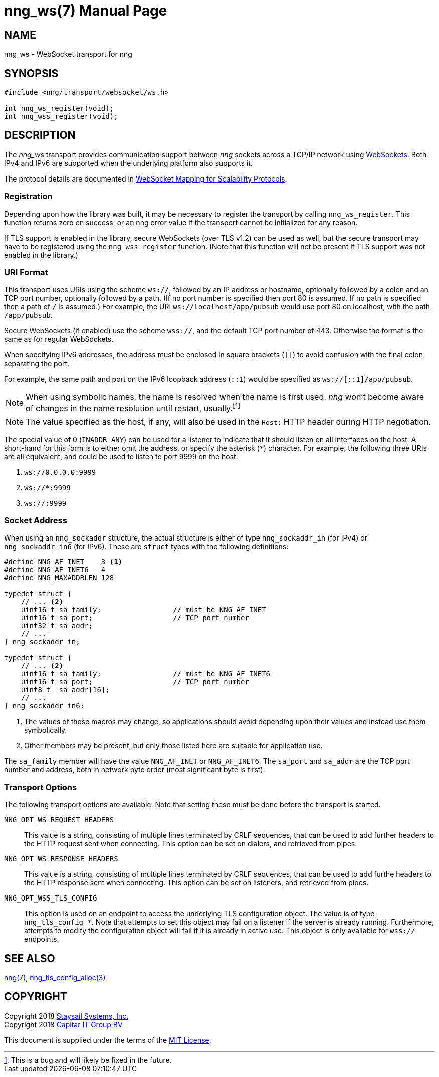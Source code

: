 nng_ws(7)
=========
:doctype: manpage
:manmanual: nng
:mansource: nng
:icons: font
:source-highlighter: pygments
:copyright: Copyright 2018 Staysail Systems, Inc. <info@staysail.tech> \
            Copyright 2018 Capitar IT Group BV <info@capitar.com> \
            This software is supplied under the terms of the MIT License, a \
            copy of which should be located in the distribution where this \
            file was obtained (LICENSE.txt).  A copy of the license may also \
            be found online at https://opensource.org/licenses/MIT.

NAME
----
nng_ws - WebSocket transport for nng

SYNOPSIS
--------

[source,c]
----------
#include <nng/transport/websocket/ws.h>

int nng_ws_register(void);
int nng_wss_register(void);
----------

DESCRIPTION
-----------

The _nng_ws_ transport provides communication support between
_nng_ sockets across a TCP/IP network using 
https://tools.ietf.org/html/rfc6455[WebSockets].  Both IPv4 and IPv6
are supported when the underlying platform also supports it.

The protocol details are documented in
http://nanomsg.org/rfcs/sp-websocket-v1.html[WebSocket Mapping for Scalability Protocols].

Registration
~~~~~~~~~~~~

Depending upon how the library was built, it may be necessary to
register the transport by calling `nng_ws_register`.  This function
returns zero on success, or an nng error value if the transport
cannot be initialized for any reason.

If TLS support is enabled in the library, secure WebSockets (over TLS v1.2) 
can be used as well, but the secure transport may have to be registered using
the `nng_wss_register` function.  (Note that this function will not be
present if TLS support was not enabled in the library.)

URI Format
~~~~~~~~~~

This transport uses URIs using the scheme `ws://`, followed by
an IP address or hostname, optionally followed by a colon and an
TCP port number, optionally followed by a path.  (If no port number
is specified then port 80 is assumed.  If no path is specified then
a path of `/` is assumed.)
For example, the URI `ws://localhost/app/pubsub` would use
port 80 on localhost, with the path `/app/pubsub`.

Secure WebSockets (if enabled) use the scheme `wss://`, and the default
TCP port number of 443.  Otherwise the format is the same as for regular
WebSockets.

When specifying IPv6 addresses, the address must be enclosed in
square brackets (`[]`) to avoid confusion with the final colon
separating the port.

For example, the same path and port on the IPv6 loopback address (`::1`)
would be specified as `ws://[::1]/app/pubsub`.

NOTE: When using symbolic names, the name is resolved when the
name is first used. _nng_ won't become aware of changes in the
name resolution until restart,
usually.footnote:[This is a bug and will likely be fixed in the future.]

NOTE: The value specified as the host, if any, will also be used
in the `Host:` HTTP header during HTTP negotiation.

The special value of 0 (`INADDR_ANY`) can be used for a listener
to indicate that it should listen on all interfaces on the host.
A short-hand for this form is to either omit the address, or specify
the asterisk (`*`) character.  For example, the following three
URIs are all equivalent, and could be used to listen to port 9999
on the host:

  1. `ws://0.0.0.0:9999`
  2. `ws://*:9999`
  3. `ws://:9999`

Socket Address
~~~~~~~~~~~~~~

When using an `nng_sockaddr` structure, the actual structure is either
of type `nng_sockaddr_in` (for IPv4) or `nng_sockaddr_in6` (for IPv6).
These are `struct` types with the following definitions:

[source,c]
--------
#define NNG_AF_INET    3 <1>
#define NNG_AF_INET6   4
#define NNG_MAXADDRLEN 128

typedef struct {
    // ... <2>
    uint16_t sa_family;                 // must be NNG_AF_INET
    uint16_t sa_port;                   // TCP port number
    uint32_t sa_addr;
    // ...
} nng_sockaddr_in;

typedef struct {
    // ... <2>
    uint16_t sa_family;                 // must be NNG_AF_INET6
    uint16_t sa_port;                   // TCP port number
    uint8_t  sa_addr[16];
    // ...
} nng_sockaddr_in6;
--------
<1> The values of these macros may change, so applications
should avoid depending upon their values and instead use them symbolically.
<2> Other members may be present, but only those listed here
are suitable for application use.

The `sa_family` member will have the value `NNG_AF_INET` or `NNG_AF_INET6`.
The `sa_port` and `sa_addr` are the TCP port number and address, both in
network byte order (most significant byte is first).

Transport Options
~~~~~~~~~~~~~~~~~

The following transport options are available. Note that
setting these must be done before the transport is started.

`NNG_OPT_WS_REQUEST_HEADERS`::

This value is a string, consisting of multiple lines terminated
by CRLF sequences, that can be used to add further headers to the
HTTP request sent when connecting.  This option can be set on dialers,
and retrieved from pipes.

`NNG_OPT_WS_RESPONSE_HEADERS`::

This value is a string, consisting of multiple lines terminated
by CRLF sequences, that can be used to add furthe headers to the
HTTP response sent when connecting.  This option can be set on listeners,
and retrieved from pipes.

`NNG_OPT_WSS_TLS_CONFIG`::

This option is used on an endpoint to access the underlying TLS
configuration object.  The value is of type `nng_tls_config *`.
Note that attempts to set this object may fail on a listener if
the server is already running.  Furthermore, attempts to modify the
configuration object will fail if it is already in active use.
This object is only available for `wss://` endpoints.

// We should also look at a hook mechanism for listeners. Probably this could
// look like NNG_OPT_WS_LISTEN_HOOK_FUNC which would take a function pointer
// along the lines of int hook(void *, char *req_headers, char **res_headers),
// and NNG_OPT_LISTEN_HOOK_ARG that passes the void * passed in as first arg.
// Alternatively we can uplevel the HTTP API and pass the actual HTTP objects.

SEE ALSO
--------
<<nng#,nng(7)>>,
<<nng_tls_config_alloc#,nng_tls_config_alloc(3)>>

COPYRIGHT
---------

Copyright 2018 mailto:info@staysail.tech[Staysail Systems, Inc.] +
Copyright 2018 mailto:info@capitar.com[Capitar IT Group BV]

This document is supplied under the terms of the
https://opensource.org/licenses/MIT[MIT License].
